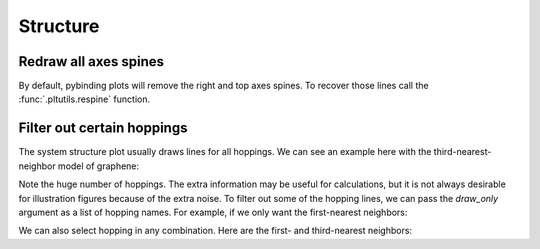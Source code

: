 Structure
=========


Redraw all axes spines
----------------------

By default, pybinding plots will remove the right and top axes spines. To recover those lines
call the :func:`.pltutils.respine` function.

.. plot::
    :context: close-figs

    from pybinding.repository import graphene

    model = pb.Model(graphene.monolayer(), graphene.hexagon_ac(1))
    model.system.plot()
    pb.pltutils.respine()


Filter out certain hoppings
---------------------------

The system structure plot usually draws lines for all hoppings. We can see an example here with
the third-nearest-neighbor model of graphene:

.. plot::
    :context: close-figs

    model = pb.Model(graphene.monolayer(nearest_neighbors=3), graphene.hexagon_ac(1))
    model.system.plot()
    plt.title("Unfiltered: all 3 hoppings")

Note the huge number of hoppings. The extra information may be useful for calculations, but it is
not always desirable for illustration figures because of the extra noise. To filter out some of the
hopping lines, we can pass the `draw_only` argument as a list of hopping names. For example,
if we only want the first-nearest neighbors:

.. plot::
    :context: close-figs

    model.system.plot(hopping={'draw_only': ['t']})
    plt.title("Filtered: shows only nearest")

We can also select hopping in any combination. Here are the first- and third-nearest neighbors:

.. plot::
    :context: close-figs

    model.system.plot(hopping={'draw_only': ['t', 't_nnn']})
    plt.title("Filtered: $t$ and $t_{nnn}$")
